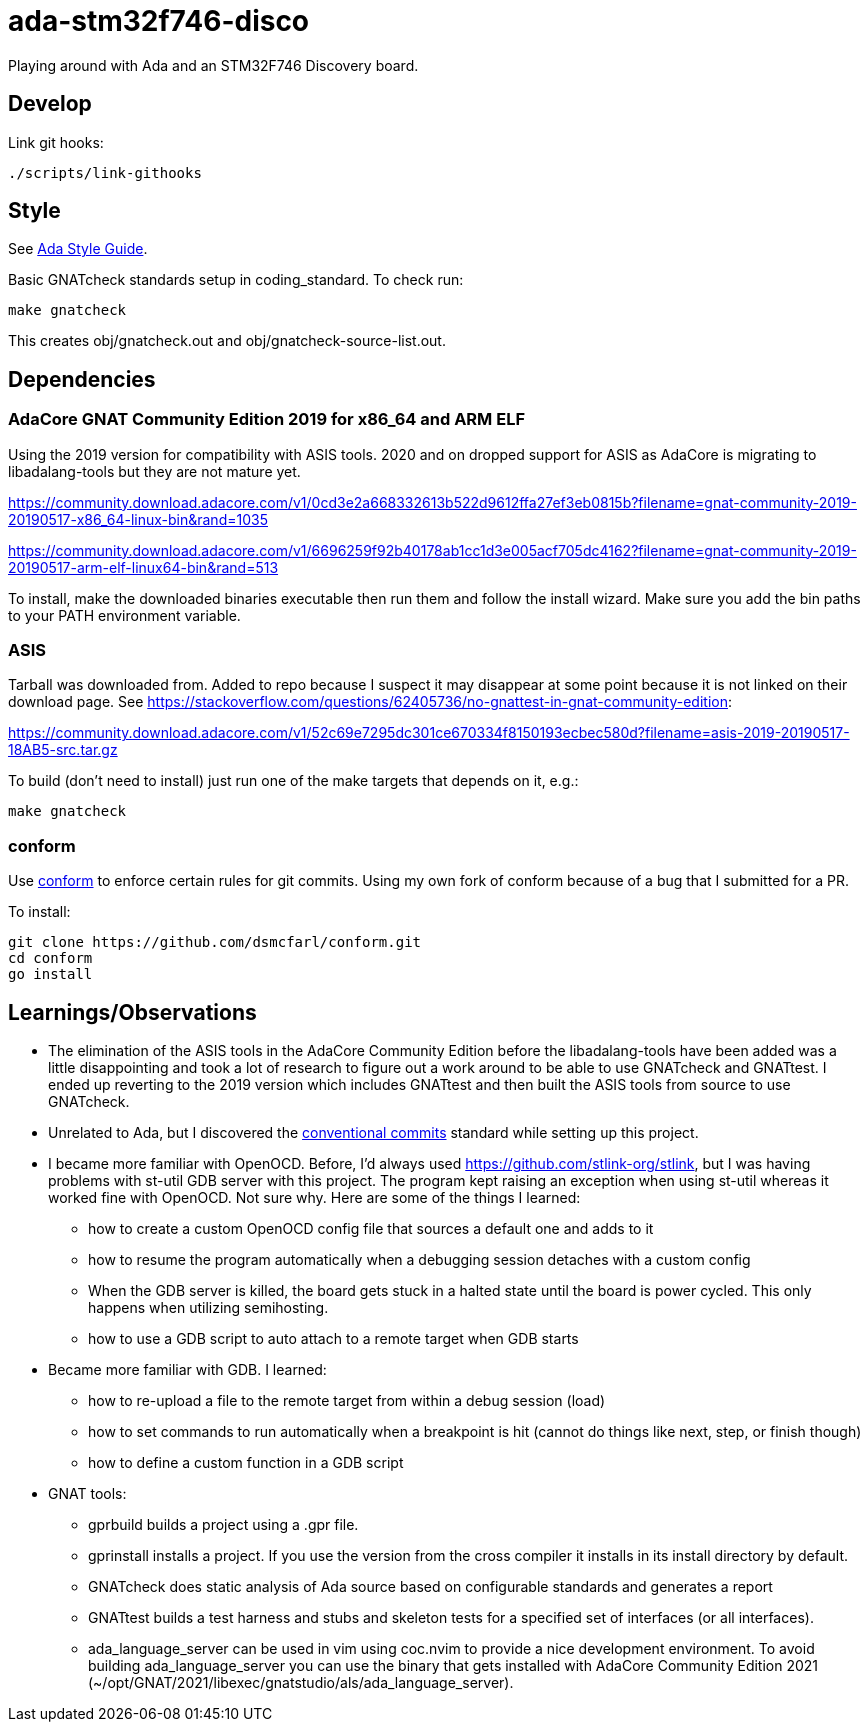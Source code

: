 = ada-stm32f746-disco
Playing around with Ada and an STM32F746 Discovery board.

== Develop
Link git hooks:

	./scripts/link-githooks

== Style
See https://en.wikibooks.org/wiki/Ada_Style_Guide[Ada Style Guide].

Basic GNATcheck standards setup in coding_standard. To check run:

	make gnatcheck

This creates obj/gnatcheck.out and obj/gnatcheck-source-list.out.

== Dependencies

=== AdaCore GNAT Community Edition 2019 for x86_64 and ARM ELF
Using the 2019 version for compatibility with ASIS tools. 2020 and on dropped support for ASIS as AdaCore is migrating to libadalang-tools but they are not mature yet.

https://community.download.adacore.com/v1/0cd3e2a668332613b522d9612ffa27ef3eb0815b?filename=gnat-community-2019-20190517-x86_64-linux-bin&rand=1035

https://community.download.adacore.com/v1/6696259f92b40178ab1cc1d3e005acf705dc4162?filename=gnat-community-2019-20190517-arm-elf-linux64-bin&rand=513

To install, make the downloaded binaries executable then run them and follow
the install wizard. Make sure you add the bin paths to your PATH environment
variable.

=== ASIS
Tarball was downloaded from. Added to repo because I suspect it may disappear at some point because it is not linked on their download page. See https://stackoverflow.com/questions/62405736/no-gnattest-in-gnat-community-edition:


https://community.download.adacore.com/v1/52c69e7295dc301ce670334f8150193ecbec580d?filename=asis-2019-20190517-18AB5-src.tar.gz

To build (don't need to install) just run one of the make targets that depends on it, e.g.:

	make gnatcheck

=== conform
Use https://github.com/dsmcfarl/conform[conform] to enforce certain rules
for git commits. Using my own fork of conform because of a bug that I submitted for a PR.

To install:

	git clone https://github.com/dsmcfarl/conform.git
	cd conform
	go install

== Learnings/Observations

* The elimination of the ASIS tools in the AdaCore Community Edition before the
  libadalang-tools have been added was a little disappointing and took a lot of
  research to figure out a work around to be able to use GNATcheck and GNATtest.
  I ended up reverting to the 2019 version which includes GNATtest and then built
  the ASIS tools from source to use GNATcheck.

* Unrelated to Ada, but I discovered the
  https://www.conventionalcommits.org/en/v1.0.0/[conventional commits] standard
  while setting up this project.

* I became more familiar with OpenOCD. Before, I'd always used
  https://github.com/stlink-org/stlink, but I was having problems with st-util
  GDB server with this project. The program kept raising an exception when
  using st-util whereas it worked fine with OpenOCD. Not sure why. Here are
  some of the things I learned:
    - how to create a custom OpenOCD config file that sources a default
      one and adds to it
    - how to resume the program automatically when a debugging session
      detaches with a custom config
    - When the GDB server is killed, the board gets stuck in a halted state
      until the board is power cycled. This only happens when utilizing
      semihosting.
    - how to use a GDB script to auto attach to a remote target
      when GDB starts

* Became more familiar with GDB. I learned:
    - how to re-upload a file to the remote target from within a debug
      session (load)
    - how to set commands to run automatically when a breakpoint is hit
      (cannot do things like next, step, or finish though)
    - how to define a custom function in a GDB script

* GNAT tools:
    - gprbuild builds a project using a .gpr file.
    - gprinstall installs a project. If you use the version from the cross
      compiler it installs in its install directory by default.
    - GNATcheck does static analysis of Ada source based on configurable
      standards and generates a report
    - GNATtest builds a test harness and stubs and skeleton tests for a
      specified set of interfaces (or all interfaces).
    - ada_language_server can be used in vim using coc.nvim to provide a nice
      development environment. To avoid building ada_language_server you can
      use the binary that gets installed with AdaCore Community Edition 2021
      (~/opt/GNAT/2021/libexec/gnatstudio/als/ada_language_server).
